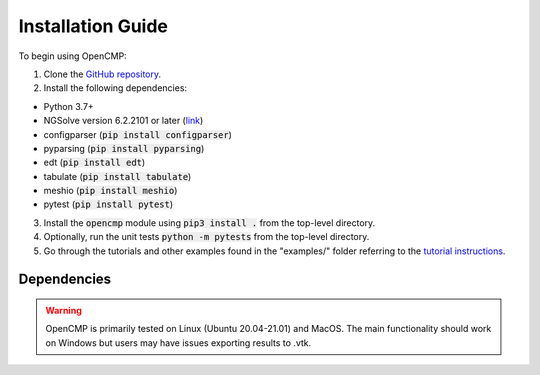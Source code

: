 .. Explains how to install OpenCMP.
.. _installation_guide:

Installation Guide
==================

To begin using OpenCMP:

1) Clone the `GitHub repository <https://github.com/uw-comphys/opencmp>`_.
2) Install the following dependencies:

* Python 3.7+ 
* NGSolve version 6.2.2101 or later (`link <https://ngsolve.org/downloads>`_)
* configparser (:code:`pip install configparser`)
* pyparsing (:code:`pip install pyparsing`)
* edt (:code:`pip install edt`)
* tabulate (:code:`pip install tabulate`)
* meshio (:code:`pip install meshio`)
* pytest (:code:`pip install pytest`)

3) Install the :code:`opencmp` module using :code:`pip3 install .` from the top-level directory. 
4) Optionally, run the unit tests :code:`python -m pytests` from the top-level directory.
5) Go through the tutorials and other examples found in the "examples/" folder referring to the `tutorial instructions <https://opencmp.io/tutorials/index.html>`_.

Dependencies
------------


.. warning:: OpenCMP is primarily tested on Linux (Ubuntu 20.04-21.01) and MacOS. The main functionality should work on Windows but users may have issues exporting results to .vtk.
